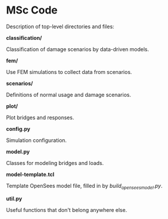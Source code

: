 * MSc Code

Description of top-level directories and files:

*classification/*

Classification of damage scenarios by data-driven models.

*fem/*

Use FEM simulations to collect data from scenarios.

*scenarios/*

Definitions of normal usage and damage scenarios.

*plot/*

Plot bridges and responses.

*config.py*

Simulation configuration.

*model.py*

Classes for modeling bridges and loads.

*model-template.tcl*

Template OpenSees model file, filled in by /build_opensees_model.py/.

*util.py*

Useful functions that don't belong anywhere else.
